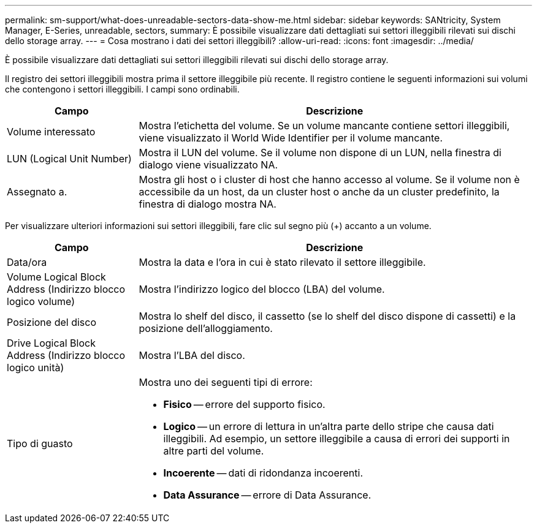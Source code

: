 ---
permalink: sm-support/what-does-unreadable-sectors-data-show-me.html 
sidebar: sidebar 
keywords: SANtricity, System Manager, E-Series, unreadable, sectors, 
summary: È possibile visualizzare dati dettagliati sui settori illeggibili rilevati sui dischi dello storage array. 
---
= Cosa mostrano i dati dei settori illeggibili?
:allow-uri-read: 
:icons: font
:imagesdir: ../media/


[role="lead"]
È possibile visualizzare dati dettagliati sui settori illeggibili rilevati sui dischi dello storage array.

Il registro dei settori illeggibili mostra prima il settore illeggibile più recente. Il registro contiene le seguenti informazioni sui volumi che contengono i settori illeggibili. I campi sono ordinabili.

[cols="25h,~"]
|===
| Campo | Descrizione 


 a| 
Volume interessato
 a| 
Mostra l'etichetta del volume. Se un volume mancante contiene settori illeggibili, viene visualizzato il World Wide Identifier per il volume mancante.



 a| 
LUN (Logical Unit Number)
 a| 
Mostra il LUN del volume. Se il volume non dispone di un LUN, nella finestra di dialogo viene visualizzato NA.



 a| 
Assegnato a.
 a| 
Mostra gli host o i cluster di host che hanno accesso al volume. Se il volume non è accessibile da un host, da un cluster host o anche da un cluster predefinito, la finestra di dialogo mostra NA.

|===
Per visualizzare ulteriori informazioni sui settori illeggibili, fare clic sul segno più (+) accanto a un volume.

[cols="25h,~"]
|===
| Campo | Descrizione 


 a| 
Data/ora
 a| 
Mostra la data e l'ora in cui è stato rilevato il settore illeggibile.



 a| 
Volume Logical Block Address (Indirizzo blocco logico volume)
 a| 
Mostra l'indirizzo logico del blocco (LBA) del volume.



 a| 
Posizione del disco
 a| 
Mostra lo shelf del disco, il cassetto (se lo shelf del disco dispone di cassetti) e la posizione dell'alloggiamento.



 a| 
Drive Logical Block Address (Indirizzo blocco logico unità)
 a| 
Mostra l'LBA del disco.



 a| 
Tipo di guasto
 a| 
Mostra uno dei seguenti tipi di errore:

* *Fisico* -- errore del supporto fisico.
* *Logico* -- un errore di lettura in un'altra parte dello stripe che causa dati illeggibili. Ad esempio, un settore illeggibile a causa di errori dei supporti in altre parti del volume.
* *Incoerente* -- dati di ridondanza incoerenti.
* *Data Assurance* -- errore di Data Assurance.


|===
